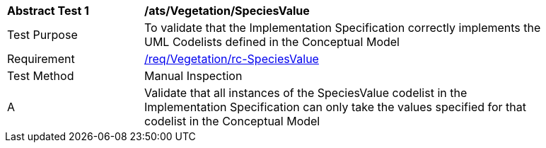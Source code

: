 [[ats_Vegetation_SpeciesValue]]
[width="90%",cols="2,6a"]
|===
^|*Abstract Test {counter:ats-id}* |*/ats/Vegetation/SpeciesValue* 
^|Test Purpose |To validate that the Implementation Specification correctly implements the UML Codelists defined in the Conceptual Model
^|Requirement |<<req_Vegetation_SpeciesValue,/req/Vegetation/rc-SpeciesValue>>
^|Test Method |Manual Inspection
^|A |Validate that all instances of the SpeciesValue codelist in the Implementation Specification can only take the values specified for that codelist in the Conceptual Model 
|===
